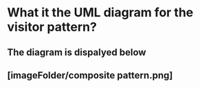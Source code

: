 # Test to see if image is correctly uploaded to anki

* What it the UML diagram for the visitor pattern?
** The diagram is dispalyed below
** [imageFolder/composite pattern.png]